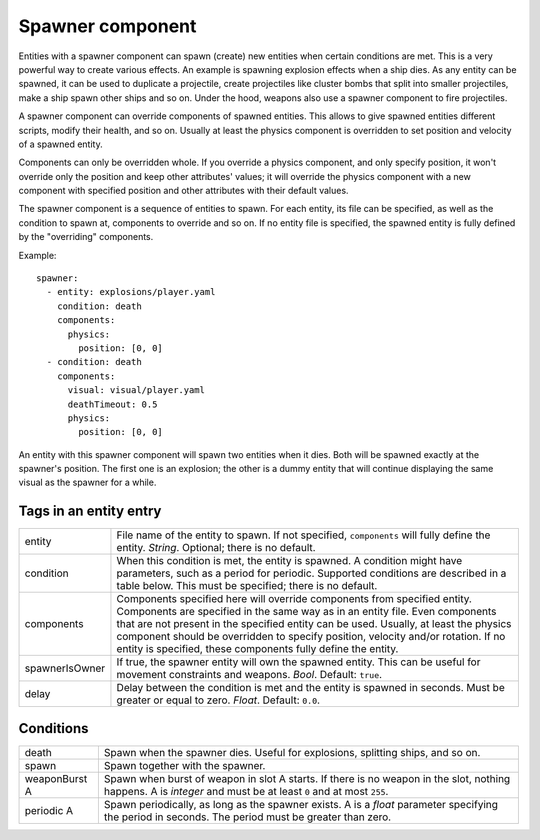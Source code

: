 .. _modding_reference/component_spawner:

=================
Spawner component
=================

Entities with a spawner component can spawn (create) new entities when certain
conditions are met. This is a very powerful way to create various effects. An
example is spawning explosion effects when a ship dies.  As any entity can be
spawned, it can be used to duplicate a projectile, create projectiles like
cluster bombs that split into smaller projectiles, make a ship spawn other
ships and so on. Under the hood, weapons also use a spawner component to fire
projectiles.

A spawner component can override components of spawned entities.  This allows
to give spawned entities different scripts, modify their health, and so on.
Usually at least the physics component is overridden to set position and
velocity of a spawned entity.

Components can only be overridden whole. If you override a physics component,
and only specify position, it won't override only the position and keep other
attributes' values; it will override the physics component with a new component
with specified position and other attributes with their default values.

The spawner component is a sequence of entities to spawn.  For each entity, its
file can be specified, as well as the condition to spawn at, components to
override and so on. If no entity file is specified, the spawned entity is 
fully defined by the "overriding" components.

Example::

   spawner:
     - entity: explosions/player.yaml
       condition: death 
       components:
         physics: 
           position: [0, 0]
     - condition: death
       components:
         visual: visual/player.yaml
         deathTimeout: 0.5
         physics: 
           position: [0, 0]

An entity with this spawner component will spawn two entities when it dies.
Both will be spawned exactly at the spawner's position. The first one is 
an explosion; the other is a dummy entity that will continue displaying 
the same visual as the spawner for a while.

-----------------------
Tags in an entity entry
-----------------------

============== ================================================================
entity         File name of the entity to spawn. If not specified, 
               ``components`` will fully define the entity. *String*.
               Optional; there is no default.
condition      When this condition is met, the entity is spawned. A condition
               might have parameters, such as a period for periodic. Supported
               conditions are described in a table below. This must be
               specified; there is no default.
components     Components specified here will override components from
               specified entity. Components are specified in the same way as
               in an entity file. Even components that are not present in the
               specified entity can be used. Usually, at least the physics 
               component should be overridden to specify position, velocity 
               and/or rotation. If no entity is specified, these components
               fully define the entity.
spawnerIsOwner If true, the spawner entity will own the spawned entity. This
               can be useful for movement constraints and weapons.
               *Bool*. Default: ``true``.
delay          Delay between the condition is met and the entity is spawned in
               seconds. Must be greater or equal to zero. *Float*. 
               Default: ``0.0``.
============== ================================================================

----------
Conditions
----------

============= =================================================================
death         Spawn when the spawner dies. Useful for explosions, splitting
              ships, and so on.
spawn         Spawn together with the spawner.
weaponBurst A Spawn when burst of weapon in slot A starts. If there is no
              weapon in the slot, nothing happens. A is *integer* and must be
              at least ``0`` and at most ``255``.
periodic A    Spawn periodically, as long as the spawner exists. A is a *float*
              parameter specifying the period in seconds. The period must be
              greater than zero.
============= =================================================================

